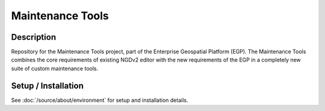 Maintenance Tools
=================

.. image:: https://img.shields.io/badge/Repository-egp--maintenance--tools-brightgreen.svg?style=flat-square&logo=github
   :target: https://github.com/StatCan/egp-maintenance-tools
.. image:: https://img.shields.io/badge/License-BSD%203--Clause-blue.svg?style=flat-square
   :target: https://opensource.org/licenses/BSD-3-Clause

Description
-----------

Repository for the Maintenance Tools project, part of the Enterprise Geospatial Platform (EGP). The Maintenance Tools
combines the core requirements of existing NGDv2 editor with the new requirements of the EGP in a completely new suite
of custom maintenance tools.

Setup / Installation
--------------------

See :doc:`/source/about/environment` for setup and installation details.
